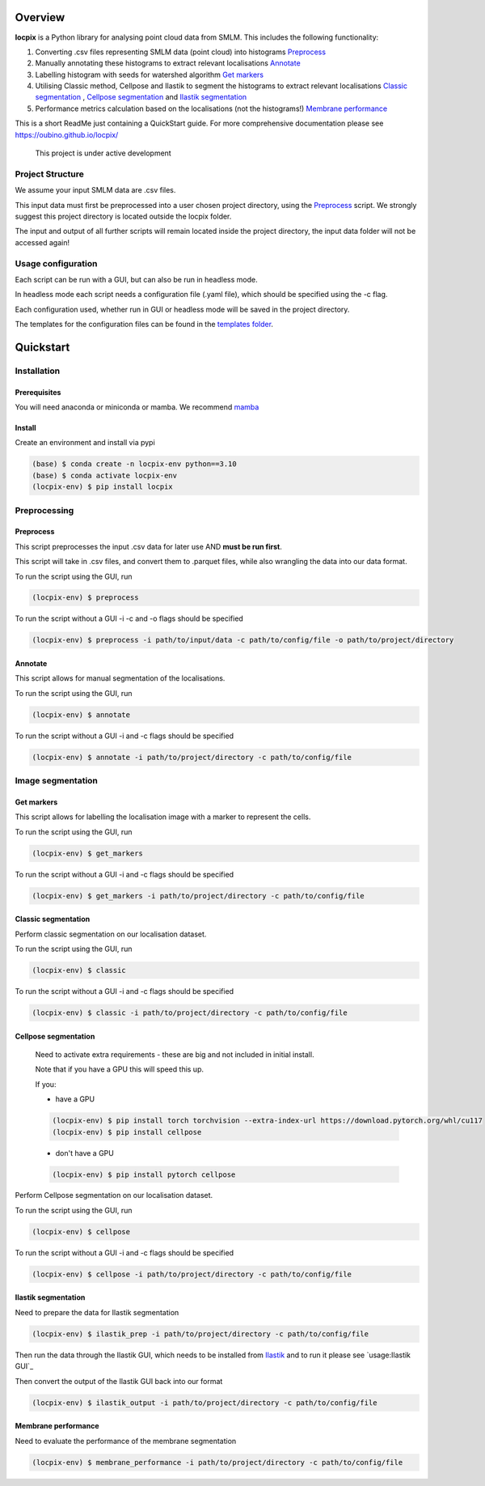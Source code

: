 Overview
========

**locpix** is a Python library for analysing point cloud data from SMLM.
This includes the following functionality:

#. Converting .csv files representing SMLM data (point cloud) into histograms `Preprocess`_
#. Manually annotating these histograms to extract relevant localisations `Annotate`_
#. Labelling histogram with seeds for watershed algorithm `Get markers`_
#. Utilising Classic method, Cellpose and Ilastik to segment the histograms to extract relevant localisations `Classic segmentation`_ , `Cellpose segmentation`_ and `Ilastik segmentation`_
#. Performance metrics calculation based on the localisations (not the histograms!) `Membrane performance`_

This is a short ReadMe just containing a QuickStart guide.
For more comprehensive documentation please see https://oubino.github.io/locpix/ 

   This project is under active development

Project Structure
-----------------

We assume your input SMLM data are .csv files.

This input data must first be preprocessed into a user chosen project directory, using the  `Preprocess`_ script. 
We strongly suggest this project directory is located outside the locpix folder.

The input and output of all further scripts will remain located inside the project directory, the input data folder
will not be accessed again!

Usage configuration
-------------------

Each script can be run with a GUI, but can also be run in headless mode.

In headless mode each script needs a configuration file (.yaml file), which should be 
specified using the -c flag.

Each configuration used, whether run in GUI or headless mode will be saved in the project directory.

The templates for the configuration files can be found in the `templates folder <https://github.com/oubino/locpix/tree/master/templates>`_.

Quickstart
==========

Installation
------------

Prerequisites
^^^^^^^^^^^^^

You will need anaconda or miniconda or mamba.
We recommend `mamba <https://mamba.readthedocs.io/en/latest/>`_ 


Install
^^^^^^^

Create an environment and install via pypi 

.. code-block:: console

   (base) $ conda create -n locpix-env python==3.10
   (base) $ conda activate locpix-env
   (locpix-env) $ pip install locpix


Preprocessing
-------------

Preprocess
^^^^^^^^^^

This script preprocesses the input .csv data for later use AND **must be run first**.

This script will take in .csv files, and convert them to .parquet files, 
while also wrangling the data into our data format.

To run the script using the GUI, run

.. code-block:: console

   (locpix-env) $ preprocess

To run the script without a GUI -i -c and -o flags should be specified

.. code-block:: console

   (locpix-env) $ preprocess -i path/to/input/data -c path/to/config/file -o path/to/project/directory

Annotate
^^^^^^^^

This script allows for manual segmentation of the localisations.

To run the script using the GUI, run

.. code-block:: console

   (locpix-env) $ annotate

To run the script without a GUI -i and -c flags should be specified

.. code-block:: console

   (locpix-env) $ annotate -i path/to/project/directory -c path/to/config/file

Image segmentation
------------------

Get markers
^^^^^^^^^^^

This script allows for labelling the localisation image with a marker to represent the cells.

To run the script using the GUI, run

.. code-block:: console

   (locpix-env) $ get_markers

To run the script without a GUI -i and -c flags should be specified

.. code-block:: console

   (locpix-env) $ get_markers -i path/to/project/directory -c path/to/config/file

Classic segmentation
^^^^^^^^^^^^^^^^^^^^

Perform classic segmentation on our localisation dataset.

To run the script using the GUI, run

.. code-block:: console

   (locpix-env) $ classic

To run the script without a GUI -i and -c flags should be specified

.. code-block:: console

   (locpix-env) $ classic -i path/to/project/directory -c path/to/config/file

Cellpose segmentation
^^^^^^^^^^^^^^^^^^^^^

   Need to activate extra requirements - these are big and not included in initial install.

   Note that if you have a GPU this will speed this up.

   If you:

   * have a GPU
   .. code-block:: console

      (locpix-env) $ pip install torch torchvision --extra-index-url https://download.pytorch.org/whl/cu117
      (locpix-env) $ pip install cellpose
   
   * don't have a GPU
   .. code-block:: console

      (locpix-env) $ pip install pytorch cellpose


Perform Cellpose segmentation on our localisation dataset.

To run the script using the GUI, run

.. code-block:: console

   (locpix-env) $ cellpose

To run the script without a GUI -i and -c flags should be specified

.. code-block:: console

   (locpix-env) $ cellpose -i path/to/project/directory -c path/to/config/file

Ilastik segmentation
^^^^^^^^^^^^^^^^^^^^

Need to prepare the data for Ilastik segmentation

.. code-block:: console

   (locpix-env) $ ilastik_prep -i path/to/project/directory -c path/to/config/file

Then run the data through the Ilastik GUI, which needs to be installed from
`Ilastik <https://www.ilastik.org/download.html>`_  and to run it 
please see `usage:Ilastik GUI`_

Then convert the output of the Ilastik GUI back into our format

.. code-block:: console

   (locpix-env) $ ilastik_output -i path/to/project/directory -c path/to/config/file

Membrane performance
^^^^^^^^^^^^^^^^^^^^

Need to evaluate the performance of the membrane segmentation

.. code-block:: console

   (locpix-env) $ membrane_performance -i path/to/project/directory -c path/to/config/file
